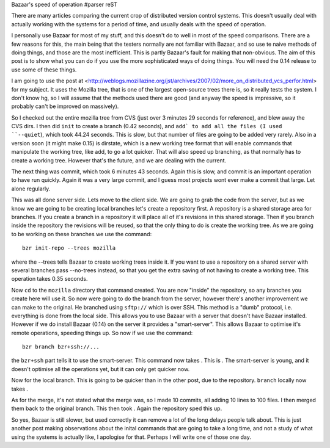 Bazaar's speed of operation
#parser reST

There are many articles comparing the current crop of distributed version
control systems. This doesn't usually deal with actually working with the
systems for a period of time, and usually deals with the speed of operation.

I personally use Bazaar for most of my stuff, and this doesn't do to well 
in most of the speed comparisons. There are a few reasons for this, the main
being that the testers normally are not familiar with Bazaar, and so use
te naive methods of doing things, and those are the most inefficient. This
is partly Bazaar's fault for making that non-obvious. The aim of this post
is to show what you can do if you use the more sophisticated ways of doing
things. You will need the 0.14 release to use some of these things.

I am going to use the post at <http://weblogs.mozillazine.org/jst/archives/2007/02/more_on_distributed_vcs_perfor.html>
for my subject. It uses the Mozilla tree, that is one of the largest
open-source trees there is, so it really tests the system. I don't know hg,
so I will assume that the methods used there are good (and anyway the
speed is impressive, so it probably can't be improved on massively).

So I checked out the entire mozilla tree from CVS (just over 3 minutes 29 
seconds for reference), and blew away the CVS dirs. I then did ``init`` to
create a branch (0.42 seconds), and ``add` to add all the files (I used
``--quiet``), which took 44.24 seconds. This is slow, but that number of files
are going to be added very rarely. Also in a version soon (it might make 0.15)
is dirstate, which is a new working tree format that will enable commands that
manipulate the working tree, like add, to go a lot quicker. That will also
speed up branching, as that normally has to create a working tree. However
that's the future, and we are dealing with the current. 

The next thing was commit, which took 6 minutes 43 seconds. Again this is slow,
and commit is an important operation to have run quickly. Again it was a very
large commit, and I guess most projects wont ever make a commit that large.
Let alone regularly.

This was all done server side. Lets move to the client side. We are going to
grab the code from the server, but as we know we are going to be creating local
branches let's create a repository first. A repository is a shared storage
area for branches. If you create a branch in a repository it will place
all of it's revisions in this shared storage. Then if you branch inside the
repository the revisions will be reused, so that the only thing to do is
create the working tree. As we are going to be working on these branches we
use the command::

  bzr init-repo --trees mozilla

where the --trees tells Bazaar to create working trees inside it. If you want
to use a repository on a shared server with several branches pass --no-trees
instead, so that you get the extra saving of not having to create a working
tree. This operation takes 0.35 seconds.

Now ``cd`` to the ``mozilla`` directory that command created. You are
now "inside" the repository, so any branches you create here will use it. So
now were going to do the branch from the server, however there's another
improvement we can make to the original. He branched using ``sftp://`` which
is over SSH. This method is a "dumb" protocol, i.e. everything is done from
the local side. This allows you to use Bazaar with a server that doesn't have
Bazaar installed. However if we do install Bazaar (0.14) on the server it
provides a "smart-server". This allows Bazaar to optimise it's remote
operations, speeding things up. So now if we use the command::

  bzr branch bzr+ssh://...

the ``bzr+ssh`` part tells it to use the smart-server. This command now takes
. This is . The smart-server is young, and it doesn't optimise all the
operations yet, but it can only get quicker now. 

Now for the local branch. This is going to be quicker than in the other post,
due to the repository. ``branch`` locally now takes .

As for the merge, it's not stated what the merge was, so I made 10 commits,
all adding 10 lines to 100 files. I then merged them back to the original
branch. This then took . Again the repository sped this up.

So yes, Bazaar is still slower, but used correctly it can remove a lot of the
long delays people talk about. This is just another post making observations
about the inital commands that are going to take a long time, and not a study
of what using the systems is actually like, I apologise for that. Perhaps I
will write one of those one day.

